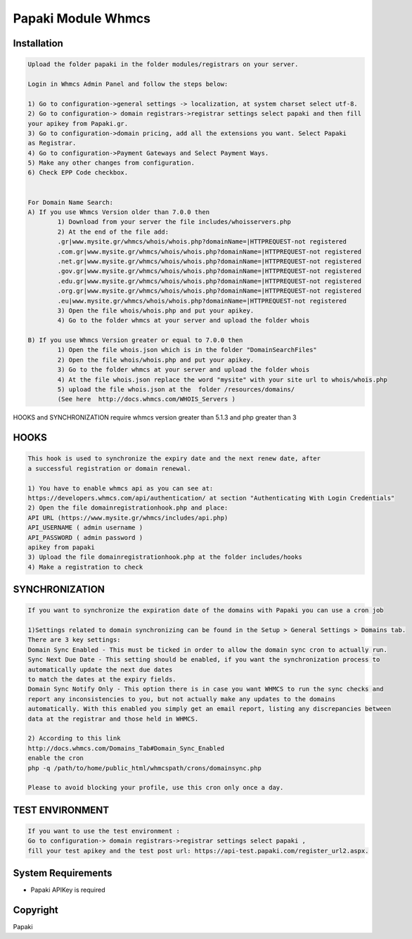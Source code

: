 Papaki Module Whmcs
===========================
 
 

Installation
------------

.. code-block:: bash

	Upload the folder papaki in the folder modules/registrars on your server.
	
	Login in Whmcs Admin Panel and follow the steps below:

	1) Go to configuration->general settings -> localization, at system charset select utf-8.
	2) Go to configuration-> domain registrars->registrar settings select papaki and then fill
	your apikey from Papaki.gr.
	3) Go to configuration->domain pricing, add all the extensions you want. Select Papaki
	as Registrar.
	4) Go to configuration->Payment Gateways and Select Payment Ways.
	5) Make any other changes from configuration.
	6) Check EPP Code checkbox.
	
	
	For Domain Name Search:
	A) If you use Whmcs Version older than 7.0.0 then
		1) Download from your server the file includes/whoisservers.php
		2) At the end of the file add:
		.gr|www.mysite.gr/whmcs/whois/whois.php?domainName=|HTTPREQUEST-not registered
		.com.gr|www.mysite.gr/whmcs/whois/whois.php?domainName=|HTTPREQUEST-not registered
		.net.gr|www.mysite.gr/whmcs/whois/whois.php?domainName=|HTTPREQUEST-not registered
		.gov.gr|www.mysite.gr/whmcs/whois/whois.php?domainName=|HTTPREQUEST-not registered
		.edu.gr|www.mysite.gr/whmcs/whois/whois.php?domainName=|HTTPREQUEST-not registered
		.org.gr|www.mysite.gr/whmcs/whois/whois.php?domainName=|HTTPREQUEST-not registered
		.eu|www.mysite.gr/whmcs/whois/whois.php?domainName=|HTTPREQUEST-not registered
		3) Open the file whois/whois.php and put your apikey.
		4) Go to the folder whmcs at your server and upload the folder whois 
	
	B) If you use Whmcs Version greater or equal to 7.0.0 then
		1) Open the file whois.json which is in the folder "DomainSearchFiles" 
		2) Open the file whois/whois.php and put your apikey.
		3) Go to the folder whmcs at your server and upload the folder whois 
		4) At the file whois.json replace the word "mysite" with your site url to whois/whois.php
		5) upload the file whois.json at the  folder /resources/domains/
		(See here  http://docs.whmcs.com/WHOIS_Servers )

HOOKS and SYNCHRONIZATION require whmcs version greater than 5.1.3 and php greater than 3 


HOOKS
-----
.. code-block:: bash

	This hook is used to synchronize the expiry date and the next renew date, after
	a successful registration or domain renewal.
	
	1) You have to enable whmcs api as you can see at:
	https://developers.whmcs.com/api/authentication/ at section "Authenticating With Login Credentials"
	2) Open the file domainregistrationhook.php and place:
	API URL (https://www.mysite.gr/whmcs/includes/api.php)
	API_USERNAME ( admin username )
	API_PASSWORD ( admin password )
	apikey from papaki
	3) Upload the file domainregistrationhook.php at the folder includes/hooks
	4) Make a registration to check



SYNCHRONIZATION
---------------
.. code-block:: bash

	If you want to synchronize the expiration date of the domains with Papaki you can use a cron job

	1)Settings related to domain synchronizing can be found in the Setup > General Settings > Domains tab.
	There are 3 key settings:
	Domain Sync Enabled - This must be ticked in order to allow the domain sync cron to actually run.
	Sync Next Due Date - This setting should be enabled, if you want the synchronization process to
	automatically update the next due dates
	to match the dates at the expiry fields.
	Domain Sync Notify Only - This option there is in case you want WHMCS to run the sync checks and
	report any inconsistencies to you, but not actually make any updates to the domains
	automatically. With this enabled you simply get an email report, listing any discrepancies between
	data at the registrar and those held in WHMCS. 	
	
	2) According to this link
	http://docs.whmcs.com/Domains_Tab#Domain_Sync_Enabled
	enable the cron
	php -q /path/to/home/public_html/whmcspath/crons/domainsync.php

	Please to avoid blocking your profile, use this cron only once a day.


TEST ENVIRONMENT
----------------

.. code-block:: bash

	If you want to use the test environment :
	Go to configuration-> domain registrars->registrar settings select papaki , 
	fill your test apikey and the test post url: https://api-test.papaki.com/register_url2.aspx.


 

System Requirements
-------------------
*  Papaki   APIKey is required



Copyright
---------
Papaki
